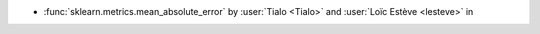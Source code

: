 - :func:`sklearn.metrics.mean_absolute_error` by :user:`Tialo <Tialo>` and
  :user:`Loïc Estève <lesteve>` in
